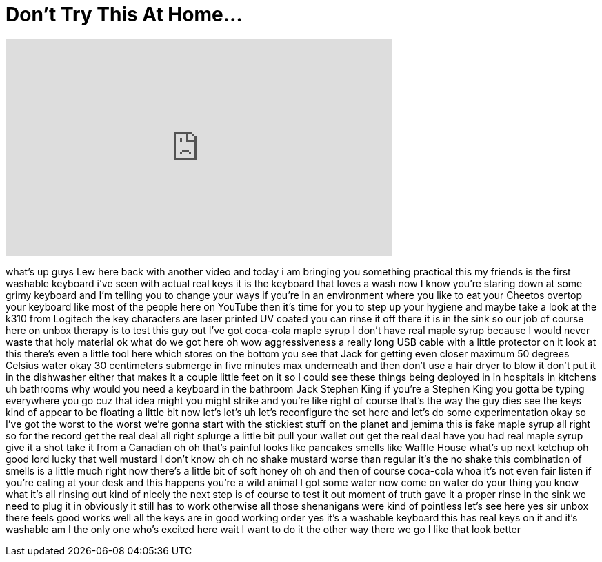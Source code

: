 = Don't Try This At Home...
:published_at: 2016-06-07
:hp-alt-title: Don't Try This At Home...
:hp-image: https://i.ytimg.com/vi/KWtwn2mgFYY/maxresdefault.jpg


++++
<iframe width="560" height="315" src="https://www.youtube.com/embed/KWtwn2mgFYY?rel=0" frameborder="0" allow="autoplay; encrypted-media" allowfullscreen></iframe>
++++

what's up guys Lew here back with
another video and today i am bringing
you something practical this my friends
is the first washable keyboard i've seen
with actual real keys it is the keyboard
that loves a wash now I know you're
staring down at some grimy keyboard and
I'm telling you to change your ways if
you're in an environment where you like
to eat your Cheetos overtop your
keyboard like most of the people here on
YouTube then it's time for you to step
up your hygiene and maybe take a look at
the k310 from Logitech the key
characters are laser printed UV coated
you can rinse it off there it is in the
sink so our job of course here on unbox
therapy is to test this guy out I've got
coca-cola maple syrup I don't have real
maple syrup because I would never waste
that holy material ok what do we got
here oh wow aggressiveness a really long
USB cable with a little protector on it
look at this there's even a little tool
here which stores on the bottom you see
that Jack for getting even closer
maximum 50 degrees Celsius water okay 30
centimeters submerge in five minutes max
underneath and then don't use a hair
dryer to blow it don't put it in the
dishwasher either that makes it a couple
little feet on it so I could see these
things being deployed in in hospitals in
kitchens uh bathrooms why would you need
a keyboard in the bathroom Jack Stephen
King if you're a Stephen King you gotta
be typing everywhere you go cuz that
idea might you might strike and you're
like right of course that's the way the
guy dies
see the keys kind of appear to be
floating a little bit now let's let's uh
let's reconfigure the set here and let's
do some experimentation okay so I've got
the worst to the worst we're gonna start
with the stickiest stuff on the planet
and jemima this is fake maple syrup all
right so for the record get the real
deal all right splurge a little bit pull
your wallet out get the real deal
have you had real maple syrup give it a
shot take it from a Canadian oh oh
that's painful
looks like pancakes smells like Waffle
House what's up next ketchup oh good
lord
lucky that well mustard I don't know oh
oh no shake mustard worse than regular
it's the no shake this combination of
smells is a little much right now
there's a little bit of soft honey
oh oh and then of course coca-cola
whoa it's not even fair listen if you're
eating at your desk and this happens
you're a wild animal I got some water
now come on water do your thing you know
what it's all rinsing out kind of nicely
the next step is of course to test it
out moment of truth gave it a proper
rinse in the sink we need to plug it in
obviously it still has to work otherwise
all those shenanigans were kind of
pointless let's see here yes sir
unbox there feels good works well all
the keys are in good working order yes
it's a washable keyboard this has real
keys on it and it's washable am I the
only one who's excited here wait I want
to do it the other way there we go I
like that look better